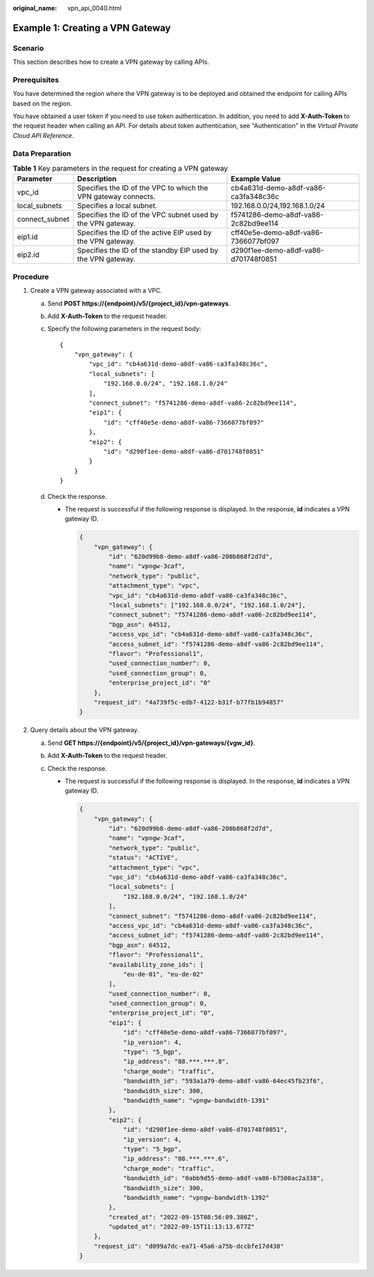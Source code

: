 :original_name: vpn_api_0040.html

.. _vpn_api_0040:

Example 1: Creating a VPN Gateway
=================================

Scenario
--------

This section describes how to create a VPN gateway by calling APIs.

Prerequisites
-------------

You have determined the region where the VPN gateway is to be deployed and obtained the endpoint for calling APIs based on the region.

You have obtained a user token if you need to use token authentication. In addition, you need to add **X-Auth-Token** to the request header when calling an API. For details about token authentication, see "Authentication" in the *Virtual Private Cloud API Reference*.

Data Preparation
----------------

.. table:: **Table 1** Key parameters in the request for creating a VPN gateway

   +----------------+----------------------------------------------------------------+--------------------------------------+
   | Parameter      | Description                                                    | Example Value                        |
   +================+================================================================+======================================+
   | vpc_id         | Specifies the ID of the VPC to which the VPN gateway connects. | cb4a631d-demo-a8df-va86-ca3fa348c36c |
   +----------------+----------------------------------------------------------------+--------------------------------------+
   | local_subnets  | Specifies a local subnet.                                      | 192.168.0.0/24,192.168.1.0/24        |
   +----------------+----------------------------------------------------------------+--------------------------------------+
   | connect_subnet | Specifies the ID of the VPC subnet used by the VPN gateway.    | f5741286-demo-a8df-va86-2c82bd9ee114 |
   +----------------+----------------------------------------------------------------+--------------------------------------+
   | eip1.id        | Specifies the ID of the active EIP used by the VPN gateway.    | cff40e5e-demo-a8df-va86-7366077bf097 |
   +----------------+----------------------------------------------------------------+--------------------------------------+
   | eip2.id        | Specifies the ID of the standby EIP used by the VPN gateway.   | d290f1ee-demo-a8df-va86-d701748f0851 |
   +----------------+----------------------------------------------------------------+--------------------------------------+

Procedure
---------

#. Create a VPN gateway associated with a VPC.

   a. Send **POST https://{endpoint}/v5/{project_id}/vpn-gateways**.

   b. Add **X-Auth-Token** to the request header.

   c. Specify the following parameters in the request body:

      ::

         {
             "vpn_gateway": {
                 "vpc_id": "cb4a631d-demo-a8df-va86-ca3fa348c36c",
                 "local_subnets": [
                     "192.168.0.0/24", "192.168.1.0/24"
                 ],
                 "connect_subnet": "f5741286-demo-a8df-va86-2c82bd9ee114",
                 "eip1": {
                     "id": "cff40e5e-demo-a8df-va86-7366077bf097"
                 },
                 "eip2": {
                     "id": "d290f1ee-demo-a8df-va86-d701748f0851"
                 }
             }
         }

   d. Check the response.

      -  The request is successful if the following response is displayed. In the response, **id** indicates a VPN gateway ID.

         .. code-block::

            {
                "vpn_gateway": {
                    "id": "620d99b8-demo-a8df-va86-200b868f2d7d",
                    "name": "vpngw-3caf",
                    "network_type": "public",
                    "attachment_type": "vpc",
                    "vpc_id": "cb4a631d-demo-a8df-va86-ca3fa348c36c",
                    "local_subnets": ["192.168.0.0/24", "192.168.1.0/24"],
                    "connect_subnet": "f5741286-demo-a8df-va86-2c82bd9ee114",
                    "bgp_asn": 64512,
                    "access_vpc_id": "cb4a631d-demo-a8df-va86-ca3fa348c36c",
                    "access_subnet_id": "f5741286-demo-a8df-va86-2c82bd9ee114",
                    "flavor": "Professional1",
                    "used_connection_number": 0,
                    "used_connection_group": 0,
                    "enterprise_project_id": "0"
                },
                "request_id": "4a739f5c-edb7-4122-b31f-b77fb1b94857"
            }

#. Query details about the VPN gateway.

   a. Send **GET https://{endpoint}/v5/{project_id}/vpn-gateways/{vgw_id}**.
   b. Add **X-Auth-Token** to the request header.
   c. Check the response.

      -  The request is successful if the following response is displayed. In the response, **id** indicates a VPN gateway ID.

         .. code-block::

            {
                "vpn_gateway": {
                    "id": "620d99b8-demo-a8df-va86-200b868f2d7d",
                    "name": "vpngw-3caf",
                    "network_type": "public",
                    "status": "ACTIVE",
                    "attachment_type": "vpc",
                    "vpc_id": "cb4a631d-demo-a8df-va86-ca3fa348c36c",
                    "local_subnets": [
                        "192.168.0.0/24", "192.168.1.0/24"
                    ],
                    "connect_subnet": "f5741286-demo-a8df-va86-2c82bd9ee114",
                    "access_vpc_id": "cb4a631d-demo-a8df-va86-ca3fa348c36c",
                    "access_subnet_id": "f5741286-demo-a8df-va86-2c82bd9ee114",
                    "bgp_asn": 64512,
                    "flavor": "Professional1",
                    "availability_zone_ids": [
                        "eu-de-01", "eu-de-02"
                    ],
                    "used_connection_number": 0,
                    "used_connection_group": 0,
                    "enterprise_project_id": "0",
                    "eip1": {
                        "id": "cff40e5e-demo-a8df-va86-7366077bf097",
                        "ip_version": 4,
                        "type": "5_bgp",
                        "ip_address": "88.***.***.8",
                        "charge_mode": "traffic",
                        "bandwidth_id": "593a1a79-demo-a8df-va86-64ec45fb23f6",
                        "bandwidth_size": 300,
                        "bandwidth_name": "vpngw-bandwidth-1391"
                    },
                    "eip2": {
                        "id": "d290f1ee-demo-a8df-va86-d701748f0851",
                        "ip_version": 4,
                        "type": "5_bgp",
                        "ip_address": "88.***.***.6",
                        "charge_mode": "traffic",
                        "bandwidth_id": "0abb9d55-demo-a8df-va86-b7500ac2a338",
                        "bandwidth_size": 300,
                        "bandwidth_name": "vpngw-bandwidth-1392"
                    },
                    "created_at": "2022-09-15T08:56:09.386Z",
                    "updated_at": "2022-09-15T11:13:13.677Z"
                },
                "request_id": "d099a7dc-ea71-45a6-a75b-dccbfe17d438"
            }
